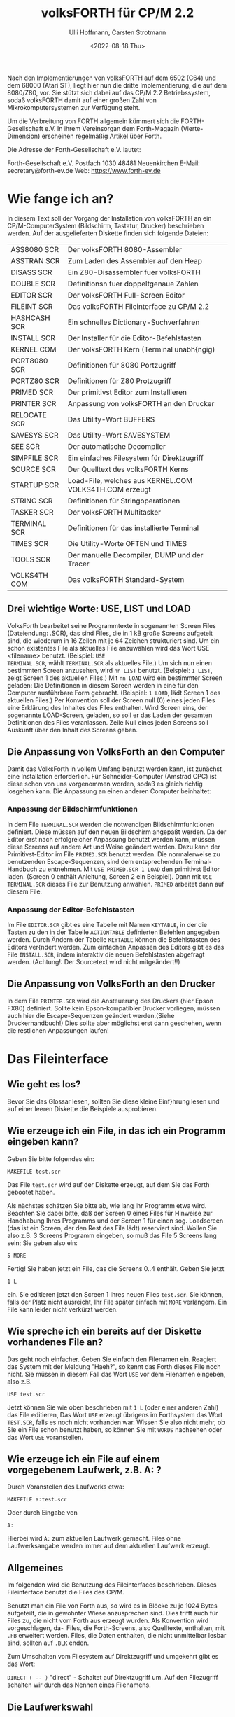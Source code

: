#+Title: volksFORTH für CP/M 2.2
#+Author: Ulli Hoffmann, Carsten Strotmann
#+Date: <2022-08-18 Thu>

Nach den Implementierungen von volksFORTH auf dem 6502 (C64) und dem
68000 (Atari ST), liegt hier nun die dritte Implementierung, die auf
dem 8080/Z80, vor. Sie stützt sich dabei auf das CP/M 2.2
Betriebssystem, sodaß volksFORTH damit auf einer großen Zahl von
Mikrokomputersystemen zur Verfügung steht.

Um die Verbreitung von FORTH allgemein kümmert sich die
FORTH-Gesellschaft e.V. In ihrem Vereinsorgan dem Forth-Magazin
(Vierte-Dimension) erscheinen regelmäßig Artikel über Forth.

Die Adresse der Forth-Gesellschaft e.V. lautet:

                           Forth-Gesellschaft e.V.
                           Postfach 1030
                           48481 Neuenkirchen
                           E-Mail: secretary@forth-ev.de
                           Web: https://www.forth-ev.de

* Wie fange ich an?

In diesem Text soll der Vorgang der Installation von volksFORTH an ein
CP/M-ComputerSystem (Bildschirm, Tastatur, Drucker) beschrieben
werden. Auf der ausgelieferten Diskette finden sich folgende Dateien:

| ASS8080  SCR | Der volksFORTH 8080-Assembler                          |
| ASSTRAN  SCR | Zum Laden des Assembler auf den Heap                   |
| DISASS   SCR | Ein Z80-Disassembler fuer volksFORTH                   |
| DOUBLE   SCR | Definitionsn fuer doppeltgenaue Zahlen                 |
| EDITOR   SCR | Der volksFORTH Full-Screen Editor                      |
| FILEINT  SCR | Das volksFORTH Fileinterface zu CP/M 2.2               |
| HASHCASH SCR | Ein schnelles Dictionary-Suchverfahren                 |
| INSTALL  SCR | Der Installer für die Editor-Befehlstasten             |
| KERNEL   COM | Der volksFORTH Kern (Terminal unabh{ngig)              |
| PORT8080 SCR | Definitionen für 8080 Portzugriff                      |
| PORTZ80  SCR | Definitionen für Z80 Protzugriff                       |
| PRIMED   SCR | Der primitivst Editor zum Installieren                 |
| PRINTER  SCR | Anpassung von volksFORTH an den Drucker                |
| RELOCATE SCR | Das Utility-Wort BUFFERS                               |
| SAVESYS  SCR | Das Utility-Wort SAVESYSTEM                            |
| SEE      SCR | Der automatische Decompiler                            |
| SIMPFILE SCR | Ein einfaches Filesystem für Direktzugriff             |
| SOURCE   SCR | Der Quelltext des volksFORTH Kerns                     |
| STARTUP  SCR | Load-File, welches aus KERNEL.COM VOLKS4TH.COM erzeugt |
| STRING   SCR | Definitionen für Stringoperationen                     |
| TASKER   SCR | Der volksFORTH Multitasker                             |
| TERMINAL SCR | Definitionen für das installierte Terminal             |
| TIMES    SCR | Die Utility-Worte OFTEN und TIMES                      |
| TOOLS    SCR | Der manuelle Decompiler, DUMP und der Tracer           |
| VOLKS4TH COM | Das volksFORTH Standard-System                         |

** Drei wichtige Worte:  USE, LIST und LOAD

VolksForth bearbeitet seine Programmtexte in sogenannten Screen Files
(Dateiendung: .SCR), das sind Files, die in 1 kB große Screens
aufgeteit sind, die wiederum in 16 Zeilen mit je 64 Zeichen
strukturiert sind. Um ein schon existentes File als aktuelles File
anzuwählen wird das Wort USE <filename> benutzt. (Beispiel: =USE
TERMINAL.SCR=, wählt =TERMINAL.SCR= als aktuelles File.) Um sich nun
einen bestimmten Screen anzusehen, wird =nn LIST= benutzt. (Beispiel:
=1 LIST=, zeigt Screen 1 des aktuellen Files.) Mit =nn LOAD= wird ein
bestimmter Screen geladen: Die Definitionen in diesem Screen werden in
eine für den Computer ausführbare Form gebracht. (Beispiel: =1 LOAD=,
lädt Screen 1 des aktuellen Files.) Per Konvention soll der Screen
null (0) eines jeden Files eine Erklärung des Inhaltes des Files
enthalten. Wird Screen eins, der sogenannte LOAD-Screen, geladen, so
soll er das Laden der gesamten Definitionen des Files veranlassen.
Zeile Null eines jeden Screens soll Auskunft über den Inhalt des
Screens geben.

** Die Anpassung von VolksForth an den Computer

Damit das VolksForth in vollem Umfang benutzt werden kann, ist
zunächst eine Installation erforderlich. Für Schneider-Computer
(Amstrad CPC) ist diese schon von uns vorgenommen worden, sodaß es
gleich richtig losgehen kann. Die Anpassung an einen anderen Computer
beinhaltet:

*** Anpassung der Bildschirmfunktionen

In dem File =TERMINAL.SCR= werden die notwendigen Bildschirmfunktionen
definiert. Diese müssen auf den neuen Bildschirm angepaßt werden. Da
der Editor erst nach erfolgreicher Anpassung benutzt werden kann,
müssen diese Screens auf andere Art und Weise geändert werden. Dazu
kann der Primitivst-Editor im File =PRIMED.SCR= benutzt werden. Die
normalerweise zu benutzenden Escape-Sequenzen, sind dem entsprechenden
Terminal-Handbuch zu entnehmen. Mit =USE PRIMED.SCR 1 LOAD= den
primitivst Editor laden. (Screen 0 enthält Anleitung, Screen 2 ein
Beispiel). Dann mit =USE TERMINAL.SCR= dieses File zur Benutzung
anwählen. =PRIMED= arbeitet dann auf diesem File.

*** Anpassung der Editor-Befehlstasten

Im File =EDITOR.SCR= gibt es eine Tabelle mit Namen =KEYTABLE=, in der
die Tasten zu den in der Tabelle =ACTIONTABLE= definierten Befehlen
angegeben werden. Durch Ändern der Tabelle =KEYTABLE= können die
Befehlstasten des Editors ver{ndert werden. Zum einfachen Anpassen des
Editors gibt es das File =INSTALL.SCR=, indem interaktiv die neuen
Befehlstasten abgefragt werden. (Achtung!: Der Sourcetext wird nicht
mitgeändert!!)

** Die Anpassung von VolksForth an den Drucker

In dem File =PRINTER.SCR= wird die Ansteuerung des Druckers (hier
Epson FX80) definiert. Sollte kein Epson-kompatibler Drucker
vorliegen, müssen auch hier die Escape-Sequenzen geändert
werden.(Siehe Druckerhandbuch!) Dies sollte aber möglichst erst dann
geschehen, wenn die restlichen Anpassungen laufen!


* Das Fileinterface

** Wie geht es los?

Bevor Sie das Glossar lesen, sollten Sie diese kleine Einf}hrung lesen
und auf einer leeren Diskette die Beispiele ausprobieren.

** Wie erzeuge ich ein File, in das ich ein Programm eingeben kann?

Geben Sie bitte folgendes ein:
#+begin_example
MAKEFILE test.scr
#+end_example

Das File =test.scr= wird auf der Diskette erzeugt, auf dem Sie das
Forth gebootet haben.

Als nächstes schätzen Sie bitte ab, wie lang Ihr Programm etwa wird.
Beachten Sie dabei bitte, daß der Screen 0 eines Files für Hinweise
zur Handhabung Ihres Programms und der Screen 1 für einen sog.
Loadscreen (das ist ein Screen, der den Rest des File lädt) reserviert
sind. Wollen Sie also z.B. 3 Screens Programm eingeben, so muß das
File 5 Screens lang sein; Sie geben also ein:
#+begin_example
5 MORE
#+end_example

Fertig! Sie haben jetzt ein File, das die Screens 0..4 enthält. Geben
Sie jetzt
#+begin_example
1 L
#+end_example
ein. Sie editieren jetzt den Screen 1 Ihres neuen Files =test.scr=.
Sie können, falls der Platz nicht ausreicht, Ihr File später einfach
mit =MORE= verlängern. Ein File kann leider nicht verkürzt werden.

** Wie spreche ich ein bereits auf der Diskette vorhandenes File an?

Das geht noch einfacher. Geben Sie einfach den Filenamen ein. Reagiert
das System mit der Meldung "Haeh?", so kennt das Forth dieses File
noch nicht. Sie müssen in diesem Fall das Wort =USE= vor dem Filenamen
eingeben, also z.B.
#+begin_example
USE test.scr
#+end_example

Jetzt können Sie wie oben beschrieben mit =1 L= (oder einer anderen
Zahl) das File editieren, Das Wort =USE= erzeugt übrigens im Forthsystem
das Wort =TEST.SCR=, falls es noch nicht vorhanden war. Wissen Sie also
nicht mehr, ob Sie ein File schon benutzt haben, so können Sie mit
=WORDS= nachsehen oder das Wort =USE= voranstellen.

** Wie erzeuge ich ein File auf einem vorgegebenem Laufwerk, z.B. A: ?
Durch Voranstellen des Laufwerks etwa:
#+begin_example
MAKEFILE a:test.scr
#+end_example
Oder durch Eingabe von
#+begin_example
A:
#+end_example
Hierbei wird =A:= zum aktuellen Laufwerk gemacht. Files ohne
Laufwerksangabe werden immer auf dem aktuellen Laufwerk erzeugt.

** Allgemeines

Im folgenden wird die Benutzung des Fileinterfaces beschrieben. Dieses
Fileinterface benutzt die Files des CP/M.

Benutzt man ein File von Forth aus, so wird es in Blöcke zu je 1024
Bytes aufgeteilt, die in gewohnter Wiese anzusprechen sind. Dies
trifft auch für Files zu, die nicht vom Forth aus erzeugt wurden. Als
Konvention wird vorgeschlagen, da~ Files, die Forth-Screens, also
Quelltexte, enthalten, mit =.FB= erweitert werden. Files, die Daten
enthalten, die nicht unmittelbar lesbar sind, sollten auf =.BLK=
enden.

Zum Umschalten vom Filesystem auf Direktzugriff und umgekehrt gibt es
das Wort:

=DIRECT ( -- )= "direct" - Schaltet auf Direktzugriff um. Auf den
Filezugriff schalten wir durch das Nennen eines Filenamens.

** Die Laufwerkswahl

Files werden immer auf dem aktuellen Laufwerk erzeugt, solange der
Filename nicht ausdrücklich ein anderes Laufwerk vorsieht. Als
Betriebssystemname wird dann der vollständige Filename eingetragen,
also mit eindeutig festgelegtem Laufwerk.

Zum Ändern des aktuellen Laufwerks stehen die folgenden Worte zur
Verfügung:

=A: ( -- )= "a-colon" - Macht Diskettenstation =A:= zum aktuellen
Laufwerk entsprechend der Funktion im CCP. Siehe =SETDRIVE=.

=B: ( -- )= "b-colon" - Macht Diskettenstation =B:= zum aktuellen
Laufwerk entsprechend der Funktion im CCP. Siehe =SETDRIVE=.

=SETDRIVE ( n -- )= "setdrive" - Macht die Diskettenstation mit der
Nummer n zum aktuellen Laufwerk. Hierbei entspricht n=0 der
Diskstation A, n=1 der Diskstation B usw.

Um sich den Inhalt einer Diskette anzusehen, gibt es die Worte:

=FILES ( -- )= "files" - Listet den Inhalt des aktuellen Laufwerks
(siehe =SETDRIVE=) auf dem Bildschirm auf. Dieses Wort, zusammen mit dem
Wort =FILES"= entspricht dem Kommando =DIR= des CCP. In anderen
VolksForth-Filesystemen wird =DIR= benutzt um Direktories umzuschalten
(MS-DOS, GEM-DOS).

=FILES" ( -- )= "files-quote" - Benutzt in der Form =FILES" cccc"=.
Listet die Files auf, deren Name cccc ist. Der String cccc darf
die bekannten Wildcards ('?','*') sowie eine Laufwerksbezeichnung
enthalten. Wird kein Laufwerk angegeben, so werden die Files des
aktuellen Laufwerks ausgegeben.

** Files

Files bestehen aus einem Forthname und einem Betriebssystemnamen, die
nicht übereinstimmen müssen.

Ist das Forthwort, unter dem ein File zugreifbar ist, gemeint, so wird
im folgenden vom /Forthfile/ gesprochen. Ist das File auf der Diskette
gemeint, das vom CP/M-BDOS verwaltet wird, so wird vom /DOS-File/
gesprochen. Durch das Nennen des Forthnamens wird das Forthfile (und
das zugehörige DOS-File) zum /aktuellen File/, auf das sich alle
Operationen wir =LIST=, =LOAD=, =CONVEY= usw. beziehen. Beim
Bekanntmachen des Files mit =USE=, =MAKEFILE= und =ASSIGN= u.a. wird das
File auf dem aktuellen Laufwerk gesucht, wenn kein Laufwerk im Namen
angegeben wird. Danach darf das aktuelle Laufwerk beliebig geändert
werden, ohne daß das File dann auf einem anderen Laufwerk gesucht
wird. Mit =FORTHFILES= können die aktuellen Zuordnungen zwischen
Forthfile und DOS-File angezeigt werden.

=FILE ( -- )= "file" - Wird in der Form: =FILE <name>= benutzt.
Erzeugt ein Forthwort mit Name <name>. Wird <name> später ausgeführt,
so vermerkt es sich als aktuelles File. Ebenso vermerkt es sich als
=FROMFILE=, was für =CONVEY= wichtig ist. Einem Forthfile wird mit
=MAKE= oder =ASSIGN= ein DOS-File zugeordnet.

=MAKE ( -- )= "make" - Wird in der Form: =MAKE cccc= benutzt. Erzeugt
ein DOS-File mit Namen cccc auf dem aktuellen (oder angegebenem
Laufwerk) und ordnet es dem aktuellen Forthfile zu. Das File wird auch
gleich geöffnet. Es hat die Länge Null (siehe =MORE=). Beispiel:
#+begin_example
FILE ausgabe
ausgabe MAKE test.scr
#+end_example
erzeugt ein Forthwort =AUSGABE= und ein File mit dem Namen
=A:TEST.SCR=. (Angenommen A: ist aktuelles Laufwerk.) Alle Operationen
wie =LOAD=, =LIST= usw. beziehen sich nun auf den entsprechenden
Screen in =A:TEST.SCR=. Beachten Sie bitte, daß dieses File noch leer
ist, und daher eine Fehlerbedingung besteht, wenn Zugriffsoperationen
ausgeführt werden sollen.

MAKEFILE       ( -- ) "makefile"
     Wird in der folgender Form benutzt:
          MAKEFILE <name>
     Erzeugt  ein Forthfile mit dem Namen <NAME> und erzeugt abschlie~end  ein
     DOS-File  mit  demselben Namen  (und  eindeutiger  Laufwerksangabe).  Die
     folgende Sequenz w}rde genau dasselber bewirken:
          FILE <name>
          <name> MAKE <name>

SAVEFILE       ( addr len -- ) "savefile"
     Wird in der folgenden Form benutzt:
          SAVEFILE <name>
     Schreibt den String, der an der Adresse addr begint und die L{nge len hat
     als File mit dem Namen <name> auf die Diskette.

KILLFILE       ( -- ) "killfile"
     L|scht das aktuelle File.  Unsch|n, da dann das Forthfile noch existiert,
     das Dosfile aber gel|scht ist, soda~ es bei dem n{chsten Diskettenzugriff
     einen Fehler gibt, wenn nicht ein anderes File angew{hlt wird.
.pa
ASSIGN         ( -- ) "assign"
     Wird in der Form
          ASSIGN cccc
     benutzt.  Ordnet  dem  aktuellen File das DOS-File mit Namen  cccc   (mit
     eindeutiger Laufwerksangabe) zu.  Eine Fehlerbedingung besteht,  wenn das
     File nicht gefunden werden kann.

USE            ( -- ) "use"
     Dieses Wort ist das wichtigste Wort zum Ausw{hlen von Files.     ____________________________________________________________

     Es wird in der folgenden Form benutzt:
          USE <name>
     Dieses  Wort macht das File mit Namen <NAME> zum aktuellen File,  auf das
     sich LOAD, LIST usw. beziehen. Es erzeugt ein Forthfile mit Namen <NAME>,
     falls der Name noch nicht vorhanden war.  Anschlie~end wird das File  auf
     dem  aktuellen (oder angegebenem) Laufwerk gesucht.  Wird das File  nicht
     gefunden,  so  wird  eine  Fehlermeldung  ausgegeben.  Das  (automatisch)
     erzeugte  Forthfile  verbleibt  im Dictionary und  mu~  ggf.  mit  FORGET
     vergessen werden.

CLOSE          ( -- ) "close"
     Schlie~t das aktuelle File. Dabei wird das Inhaltsverzeichnis (Directory)
     der  Diskette  aktualisiert.  Es  werden die zu  diesem  File  geh|renden
     ge{nderten  Bl|cke auf Diskette zur}ckgeschrieben und alle zu diesem File
     geh|renden Bl|cke in den Block-Puffern gel|scht.

OPEN           ( -- ) "open"
     Offnet  das aktuelle File.  Eine Fehlerbedingung besteht,  wenn das  File
     nicht  gefunden  werden  kann.  Die Benutzung dieses Wortes  ist  in  den
     meisten  F{llen  }berfl}ssig,  da  Files automatisch  bei  einem  Zugriff
     ge|ffnet werden.

EMPTYFILE      ( -- ) "emptyfile"
     K}rzt das aktuelle File auf die L{nge null.

FROM           ( -- ) "from"
     Wird in der folgenden Form benutzt:
          FROM <name>
     <name> ist der Name eines Forthfile,  aus dem beim Aufruf von CONVEY  und
     COPY Bl|cke herauskopiert werden sollen.

     Beispiel: filea   1 FROM fileb  3 COPY

     Kopiert den Block 1 aus FILEB auf den Block 3 von FILEA.
     Dieses Wort benutzt USE und das File auszuw{hlen. Das bedeutet, da~ FILEB
     automatisch  als  Forthfile angelegt wird,  wenn es noch nicht im  System
     vorhanden ist.
.pa
LOADFROM       ( n -- ) "loadfrom"
     Wird in der folgenden Form benutzt:
          LOADFROM <name>
     <name> ist der Name eines Forthfiles, aus dem der Block n geladen wird.

     Beispiel:      15 LOADFROM filea

     L{dt den Block 15 aus FILEA.  Dieses Wort ist wichtig,  wenn w{hrend  des
     Ladens  eines  Files  Teile eines anderen Files  geladen  werden  sollen.
     Dieses Wort benutzt USE, um FILEA zu selektieren. Das bedeutet, da~ automatisch  ein Forthfile mit Namen FILEA erzeugt wird,  falls es im  System
     noch nicht vorhanden war.
     Beachten Sie bitte,  da~ dieses Wort nichts mit FROM oder FROMFILE zu tun
     hat, obwohl es {hnlich hei~t!

INCLUDE        ( -- ) "include"
     Wird in der folgenden Form benutzt:
          INCLUDE <name>
     <name> ist der Name eines Forthfiles, das vollst{ndig geladen wird. Dabei
     ist Voraussetzung,  da~ auf Screen 1 dieses Files Anweisungen stehen, die
     zum Laden aller Screens dieses Files f}hren. Siehe auch LOADFROM.

CAPACITY       ( -- u ) "capacity"
     u  ist  die  L{nge  des aktuellen Files in  Forth-Bl|cken  (1024  Bytes).
     Beachten  Sie bitte,  da~ die L{nge des Files um eins gr|~er ist als  die
     Nummer des letzten Blocks, da der Block 0 mitgez{hlt wird.

FORTHFILES     ( -- ) "forthfiles"
     Druckt  eine  Liste aller Forthfiles,  zusammen mit den Namen  der  zugeh|rigen DOS-Files, deren L{nge und deren Status (ge|ffnet / geschlossen).

FROMFILE       ( -- addr ) "fromfile"
     Addr ist die Adresse einer Variablen,  die auf das Forth-File zeigt,  aus
     dem  COPY  und CONVEY Bl|cke lesen.  Siehe auch FROM.  Bei  Nennen  eines
     Forthfiles wird diese Variable gesetzt.

LOADFILE       ( -- addr ) "loadfile"
     Addr ist die Adresse einer Variablen,  die auf das Forthfile  zeigt,  das
     gerade geladen wird.  Diese Variable wird bei Aufruf von LOAD,  THRU usw.
     auf das aktuelle File gesetzt.

ISFILE         ( -- addr ) "isfile"
     Addr  ist  die Adresse einer Variablen,  die auf das  aktuelle  Forthfile
     zeigt. Sie wird bei Ausf}hrung eines Forthfiles gesetzt.

FILE?          ( -- ) "file-question"
     Druckt den Namen des aktuellen Forthfiles.

MORE           ( n -- ) "more"
     Verl{ngert  das  aktuelle File um n Screens.  Die Screens  werden  hinten
     angeh{ngt. Anschlie~end wird das File geschloseen.

EOF            ( -- f) "end-of-file"
     f ist ein Flag, das wahr ist, falls }ber das Ende des Files hinausgelesen
     wurde.  f ist falsch,  falls auf den zuletzt gelesenen Block noch weitere
     folgen.

.PA
3) Verschiedenes________________

Beim  Vergessen  eines Forth-Files mit Hilfe von  FORGET,  EMPTY  usw.  werden
automatisch  alle Blockpuffer,  die aus diesem File stammen,  gel|scht,   und,
wenn  sie ge{ndert waren,  auf die Diskette zur}ckgeschrieben.  Das File  wird
anschlie~end geschlossen.

Bei Verwendung von FLUSH werden alle Files geschlossen. FLUSH sollte VOR jedem
Diskettenwechsel  ausgef}hrt werden,  und zwar nicht nur,  um  die  ge{nderten
Bl|cke  zur}ckzuschreiebn,  sondern auch damit alle Files geschlossen  werden.
Sind  n{mlich Files gleichen Namens auf der neuen Diskette vorhanden,  so wird
sonst eine abweichende L{nge des neuen Files vom Forth nicht erkannt.
Nach dem Diskettenwechsel verlangt CP/M das "einloggen" der neuen Diskette.
Dies  geschieht mit DOS RESET.  Wenn dies vergessen wird,  so erh{lt man  nach
einem Schreibversuch auf die neue Diskette "BDOS-ERROR ON xx  R/O" und  landet
zu allem ]berflu~ im CCP. Warum?? Fragen Sie Digital Research!

Bei Verwendung von VIEW wird automatisch das richtige File ge|ffnet.


.PA
4) CP/M 2.2. interne Worte des Filesystems (Implementation)

     In  diesem  Abschnitt findet sich das Glossary für  die  Worte,  die  zur
     Implementation  des  Filesystems benutzt werden.  Da das Filesystem  noch
     recht  neu ist,  sind noch fast alle Namen sichtbar.  Das kann sich  aber
     {ndern, wenn klar ist, welche Worte man nicht mehr benutzt.
     Im  Glossary wird oft von Forth-FCB (File-Control-Block) gesprochen.  Das
     sind  Speicherbereiche,  mit denen Files beschrieben  werden.  Auch  CP/M
     kennt  FCBs.  Die  CP/M  Filefunktionen erwarten alle einen  DOS-FCB  zur
     Beschreibung der Files. Die Worte, die diese Funktionen ausl|sen erwarten
     aber einen Forth-FCB,  die im VolksForth-Filesystem }bliche  Beschreibung
     von Files.  Wenn die Gefahr der Verwechselung besteht,  so wird ausdr}cklich von Forth-FCBs und DOS-FCBs gesprochen. Allgemein ist mit der Angabe
     von  FCB  ein  Forth-FCB gemeint.  Seine Struktur ist aus  dem  Quelltext
     ersichtlich. (Befehlsfolge: DOS VIEW B/FCB)

!fcb           ( fcb -- ) "store-f-c-b"
     Interpretiert  das als n{chstes in der Eingabe sthende Wort als  Filename
     und weist es dem fcb zu.

!name          ( addr len fcb -- ) "store-name"
     addr gibt die Anfangsadresse eines Strings an,  der die L{nge len hat und
     einen Filenamen enth{lt. Dieser Name wird in den fcb eingetragen.
     Enth{lt er keine Laufwerksangabe,  so wird das aktuelle Laufwerk benutzt
     und in den FCB geschrieben.

(capacity      ( forthfcb -- n ) "paren-capacity"
     n  ist  die  Filegr|~e des durch forthfcb  beschrieben  Files  in  Forth-
     Bl|cken.

(close         ( fcb -- ) "paren-close"
     Schlie~t  das  File,  das  durch  fcb  beschrieben  wird.  Schreibt  alle
     ver{nderten  Bl|cke dieses Files auf die Diskette zur}ck und l|scht  alle
     Bl|cke dieses Files in den Blockpuffern.

(closefile     ( forthfcb -- f ) "paren-closefile"
     Schlie~t das durch den Forth-FCB angegebene File. f=$FF bedeutet, da~ das
     File nicht gefunden werden konnte. (Siehe CP/M Operating System Manual)

(createfile    ( forthfcb -- f ) "paren-createfile"
     Erzeugt ein File,  das durch den angegebenen Forth-FCB beschrieben  wird.
     f=$FF  bedeutet,  da~ im Inhaltsverzeichnis der Diskette kein Platz  mehr
     ist. (Siehe CP/M Operating System Manual)

(dir           ( addr len -- ) "paren-dir"
     addr  ist  die  Anfangsadresse  eines Strings  der  L{nge  len,  der  ein
     Suchmuster  enth{lt.  (dir zeigt die Files an,  die auf dieses suchmuster
     passen. Siehe SEARCH0, SEARCHNEXT, FILES, FILES".

(file-read     ( forthfcb -- f ) "paren-file-read"
     Liest den im Record-Feld des angegebenen Forth-FCB's bestimten Sektor  in
     den Sektorpuffer ein.  f<>0 bedeutet,  da~ Daten fehlen.
     (Siehe CP/M Operating System Manual)

(file-write    ( forthfcb -- f ) "paren-file-write"
     Schreibt  den Sektorpuffer auf den im Record-Feld des angegebenen  Forth-
     FCB's bestimten Sektor. f<>0 bedeutet, da~ die Diskette voll ist.
     (Siehe CP/M Operating System Manual)
.pa
(killfile      ( forthfcb -- f ) "paren-killfile"
     L|scht das durch den Forth-FCB angegebene File.  f=$FF bedeutet,  da~ das
     File nicht gefunden werden konnte. (Siehe CP/M Operating System Manual)

(makeview      ( -- n ) "paren-make-view"
     n ist eine Zahl die aus dem momentanen Block (BLK) und dem aktuellen File
     (LOADFILE)  berechnet  wird.  Sie  wird  in  das  VIEW-Feld  einer  neuen
     Definition  geschrieben,  und dient dazu sp{ter mit VIEW den Definitions-
     Ort zu bestimmen.

(open          ( fcb -- ) "paren-open"
     \ffnet  das  durch den FCB angegebene File und tr{gt  dessen  L{nge  ein.
     Meldet einen Fehler, falls das File nicht gefunden werden konnte.

(openfile      ( forthfcb -- f ) "paren-open-file"
     \ffnet das durch den Forth-FCB angegebene File.  f=$FF bedeutet,  da~ das
     File nicht gefunden werden konnte. (Siehe CP/M Operating System Manual)

(read-seq      ( forthfcb -- f ) "paren-read-sequential"
     Liest den n{chsten Sektor aus dem durch den Forth-FCB angegebene File  in
     den Sektorpuffer ein.  f<>0 bedeutet,  da~ keine Daten mehr zur Verf}gung
     stehen.
     (Siehe CP/M Operating System Manual)

(view          ( viewblk -- blk' ) "paren-view"
     blk'  ist die relative Blocknummer zum Anfang des in viewblk  enthaltenen
     Files.  viewblock hat die Form:  fffffffbbbbbbbbb.  Wobei f Bits für  die
     Filenummer,  b Bits für den Block angeben.  Das File wird von (VIEW automatisch ge|ffnet.

(write-seq     ( forthfcb -- f ) "paren-write-sequential"
     Schreibt den n{chsten Sektor aus dem Sektorpuffer in das durch den Forth-
     FCB  angegebene File.  f<>0 bedeutet,  da~ die Diskette voll ist.
     (Siehe CP/M Operating System Manual)

 .buffers      ( -- ) "dot-buffers"
     Gibt  eine  Liste der Block-puffer aus,  die angibt,  welchen  Block  aus
     welchem File die Puffer enthalten, und ob sie als UPDATEd markiert sind.

 .dosfile      ( fcb -- ) "dot-dosfile"
     Gibt den Dos-Namen des durch fcb angegebenen Files aus.

 .fcb          ( fcb -- ) "dot-f-c-b"
     Gibt  den  Forth-Namen,  den  Dos-Namen,  die Filegr|~e  und  den  Status
     (ge|ffnet / geschlossen ) des durch fcb angegebenen Files aus.

 .file         ( fcb -- ) "dot-file"
     Gibt den Forth-Namen des durch fcb angegebenen Files aus.

b/fcb          ( -- n ) "bytes-per-f-c-b"
     n gibt an, wieviele Bytes ein Forth-FCB belegt.

b/rec          ( -- n ) "bytes-per-record"
     n gibt an,  wieviele Bytes in die Sektoren passen, die vom Betriebssystem
     benutzt werden. Bei CP/M 2.2 sind dies 128 Bytes.
.pa
bdos           ( arg fun# -- res ) "bdos"
     Veranla~t  einen Sprung ins BDOS.  fun# ist der Wert,  der ins C-Register
     geladen wird,  die Nummer der aufzurufenden Funktion.  arg ist der  Wert,
     der ins DE-Register geladen werden soll,  und res ist der Wert,  der  vom
     BDOS  im  A-Register  zur}ckgeliefert wird.  CP/M  BDOS-Aufrufe  sind  im
     Operating System Manual beschrieben.

createfile     ( fcb -- ) "createfile"
     Erzeugt  ein  File,  da~  durch den FCB beschrieben  wird.  Meldet  einen
     Fehler, falls dies nicht m|glich ist.

default-buffer ( -- addr ) "default-buffer"
      addr ist die Adresse des Standard Sektorpuffers des BDOS.

Dos            ( -- ) "dos"
     Das  Vocabulary,  indem die meisten Definitionen des Filesystems  gemacht
     werden.

dos-error?     ( n -- f ) "dos-error-question"
     f  ist TRUE,  wenn n=$FF ist,  denn das ist das Kennzeichen des BDOS  für
     einen Fehler.

drive          ( forthfcb -- addr ) "drive"
     Berechnet  aus der Adresse eines Forth-FCBs die Adresse,  unter  der  das
     Laufwerk eingetragen ist.

extension      ( forthfcb -- addr ) "extension"
     Berechnet  aus  der  Adresse eines Forth-FCBs die  Adresse,  an  der  die
     Extension beginnt.

fcb0           ( -- addr ) "f-c-b-zero"
     addr ist die Adresse, des vom CCP-benutzten Standard-File-Control-Blocks,
     so ver{ndert, da~ er einen Forth-FCB halten kann.

file-link      ( -- addr ) "file-link"
     addr ist die Adresse einer User-Variablen,  die auf den Anfang der Forth-
     file-liste zeigt.

file-r/w       ( buffer block fcb r/wf -- f ) "file-r-w"
     Liest oder schreibt einen Forth-Block von der / auf die Diskette.
     r/wf  gibt an,  ob gelesen (rw/f<>FALSE) oder  geschrieben  (rw/f=FALSE)
     werden soll.
     block ist die Nummer des Blocks, buffer die Adresse des Puffers.
     fcb  bestimmt,  ob ein File benutzt wird (fcb<>0  ist dann  die  Adresse
     eines FCB) oder ob im Direktzugriff gearbeitet werden soll (fcb=0).
     f ist TRUE, falls ein Fehler aufgetreten ist. Vergleiche R/W.

filename       ( forthfcb -- addr ) "filename"
     Berechnet  aus  der  Adresse eines Forth-FCBs die  Adresse,  an  der  der
     Filename beginnt.

filenamelen    ( -- n ) "filenamelen"
     n gibt die L{nge der im Betriebssystem benutzten Filenamen an.  Bei  CP/M
     sind dies 11 Zeichen (8 Name + 3 Extension)

fileno         ( forthfcb -- addr ) "file-number"
     Berechnet  aus  der  Adresse eines Forth-FCBs die  Adresse,  an  der  die
     Filenummer abgelegt ist.
.pa
filesize       ( forthfcb -- addr ) "filesize"
     Berechnet  aus  der  Adresse eines Forth-FCBs die  Adresse,  an  der  die
     Filegr|~e (in Sectoren) abgelegt ist.

in-range       ( block fcb -- ) "in-range"
     Testet, ob der Forth-Block block in dem durch fcb angegebenen File liegt,
     und gibt eine Fehlermeldung aus, falls dies nicht der Fall ist.


opened         ( forthfcb -- addr ) "opened"
     Berechnet aus der Adresse eines Forth-FCBs die Adresse, an der  das open-
     Flag abgelegt ist.

read-seq       ( -- ) "read-sequential"
     Liest den n{chsten Sektor aus dem aktuellen File in den Sektorpuffer  und
     liefert einen Fehler, falls dies nicht m|glich ist.

rec/blk        ( -- n ) "bytes-per-record"
     n  gibt an,  wieviele logische CP/M-Sectoren (128 Bytes) in einen  Forth-
     Block  passen.  Nach dem Forth-83 Standard ist ein Forth-Block 1024 Bytes
     gro~, B/REC ist dann also 8.

record         ( forthfcb -- addr ) "record"
     Berechnet  aus  der  Adresse eines Forth-FCBs die  Adresse,  an  der  der
     Recordz{hler für Random-Access-Files beginnt.

reset          ( -- ) "reset"
     Initialisiert  das  Diskettensystem des BDOS.  Mu~ nach einem  Diskettenwechsel benutzt werden! (Siehe CP/M Operating System Manual)

search0        ( forthfcb -- f ) "search-zero"
     Sucht  im Inhaltsverzeichnis der Diskette nach dem ersten Vorkommen,  des
     durch den Forth-FCB angegebenen Files. f=$FF bedeutet, da~ das File nicht
     gefunden werden konnte.
     (Siehe CP/M Operating System Manual)

searchnext     ( forthfcb -- f ) "serach-next"
     Sucht im Inhaltsverzeichnis der Diskette nach dem n{chsten Vorkommen, des
     durch den Forth-FCB angegebenen Files. f=$FF bedeutet, da~ das File nicht
     gefunden werden konnte.
     (Siehe CP/M Operating System Manual)

setdma         ( dma -- ) "set-d-m-a"
     dma ist die Adresse des Sektorpuffers, der beim n{chsten Diskettenzugriff
     benutzt werden soll (Siehe CP/M Operating System Manual)

size           ( forthfcb -- ) "size"
     Berechnet die Filegr|~e in dem durch den Forth-FCB beschriebenen File und
     tr{gt sie in das Feld record ein. (Siehe CP/M Operating System Manual)

tab            ( -- ) "tab"
     Geht auf die n{chste Tabulatorposition (alle 20 Spalten).

write-seq      ( -- ) "write-sequential"
     Schreibt  einen  Sektor  aus  dem Sektorpuffer als  n{chsten  Sektor  des
     aktuellen Files und meldet einen Fehler, falls dies nicht m|glich ist.

.HE VolksForth Editor für CP/M 2.2 Implementation                     Seite #
.OP
Der  für  die  CP/M  2.2 Version von VolksForth  benutzte  Editor  enth{lt  im
wesentlichen  die  gleichen  Funktionen  wie  die des  Editors  auf  dem  C64,
beschrieben im Handbuch Seite 147ff.
Im  Gegensatz  zum  C64-Editor  benutzt  der  neue  Editor  das  Forth-Screen-
Standardformat von 16 Zeilen a 64 Zeichen.
Aufgerufen wird der Editor mit:     <screennummer> L    .
Den zuletzt edititierten Screen erh{lt man mit: V   , und mit:
VIEW <name>  kann man sich ansehen, wo <name> definiert worden ist.

Die Tastenbelegung ist neu organisiert.  Im folgenden wird die  Tastenbelegung
für die allgemeine CP/M-Version und für die Schneider Version beschrieben. Mit
Hilfe  des  Files INSTALL.SCR k|nnen die Tasten neu  angepa~t  werden.  (Siehe
Installationshinweis: "Wie fange ich an?")

Tastenbelegung für die allgemeine CP/M Version:

Komando (siehe Handbuch S. 152ff)            Taste_______________________________________________________

Cursor up                                    Control E
Cursor left                                  Control S
Cursor down                                  Control X
Cursor right                                 Control D
push-line                                    Control I
push-char                                    Control J
pull-line                                    Control O
pull-char                                    Control K
copy-line                                    Control P
copy-char                                    Control L
backspace                                    Control H
backspace                                    delete
delete-char                                  Control G
insert-char                                  Control T
delete-line                                  Control Y
insert-line                                  Control N
insert-mode-on insert-mode-off               Control V
clear-to-right                               Control Z
new-line                                     return
+tab                                         Control F
-tab                                         Control A
search                                       Control \ = Control \
undo                                         Control U
update-exit                                  Control Q
flushed-exit                                 escape
shadow-screen                                Control W
next-screen                                  Control C
back-screen                                  Control R
alter-screen                                 Control [ = Control [
mark-alter-screen                            Control B

.pa
Tastenbelegung für die Schneider CP/M Version:

Komando (siehe Handbuch S. 152ff)            Taste_______________________________________________________

Cursor up                                    Pfeil nach oben
Cursor left                                  Pfeil nach links
Cursor down                                  Pfeil nach unten
Cursor right                                 Pfeil nach rechts
push-line                                    shift Pfeil nach oben
push-char                                    shift Pfeil nach links
pull-line                                    shift Pfeil nach unten
pull-char                                    shift Pfeil nach rechts
copy-line                                    Control Q
copy-char                                    Control Z
backspace                                    Control H
backspace                                    delete
delete-char                                  Control P (clr)
insert-char                                  copy
delete-line                                  Control D
insert-line                                  Control T
insert-mode-on                               Control I
overwrite-mode-on                            Control O
eraser-line                                  Control C
clear-to-right                               Control E
new-line                                     return
+tab                                         Control Pfeil nach rechts
-tab                                         Control Pfeil nach links
home                                         Control Pfeil noch oben
to-end                                       Control Pfeil nach unten
search                                       Control F
undo                                         Control U
update-exit                                  Control X
flushed-exit                                 escape
show-load                                    Control L
shadow-screen                                Control W
next-screen                                  Control N
back-screen                                  Control B
alter-screen                                 Control A
mark-alter-screen                            Control R

.HE                         CP/M 2.2 - spezifische Worte
#bs            ( -- n ) "number-backspace"
          n ist der Ascii-Wert für Backspace.

#cr            ( -- n ) "number-c-r"
          n ist der Ascii-Wert für Carriage-Return.

#esc           ( -- n ) "number-escape"
          n ist der Ascii-Wert für Escape.

#lf            ( -- n ) "number-linefeed"
          n ist der Ascii-Wert für Linefeed.

(at            ( row col -- ) "paren-at"
          Positioniert den Cursor in die Zeile row,  Spalte col und setzt OUT.
          Benutzt dabei LOCATE. Siehe auch AT.

(at?           ( -- row col ) "paren-at-question"
          row ist die aktuelle Zeilennummer, col die aktuelle Spaltennummer.
          Vergleiche AT?

(blk/drv       ( drv -- blocks ) "paren-blocks-per-drive"
          blocks  gibt  an wieviele Forth-Bl|cke (1kB) auf  dem  Laufwerk  drv
          sind.  Ist  blocks=0,  dann existiert dieses Laufwerk  nicht.
          Siehe BLK/DRV.

(cr            ( -- ) "paren-c-r"
          Setzt den Cursor in die erste Spalte der n{chsten Zeile.  PAUSE wird
          ausgef}hrt.

(decode        ( addr pos1 key --- addr pos2 ) "paren-decode"
          Wertet key aus. key wird in der Speicherzelle addr+pos1 abgelegt und
          als Echo auf dem Bildschirm ausgegeben.  Die Variable SPAN und  pos1
          werden  inkrementiert.  Folgende Tasten werden besonders  behandelt:
          Control-S und Control-D beeinflussen nur pos1 und den Cursor. Ctrl-G
          l|scht   das  Zeichen  unter  dem  Cursor  und  dekrementiert  SPAN.
          Backspace (Control-H) und Delete ($7F) l|schen das Zeichen links vom
          Cursor  und  dekrementieren pos1 und SPAN.  Control T  f}gt  an  der
          Cursorposition ein Leerzeichen ein.  SPAN wird inkrementiert. Return
          positioniert  den Cursor auf das letzte Zeichen.
          Vergleiche INPUT: und (EXPECT.

(del           ( -- ) "paren-del"
          L|scht ein Zeichen links vom Cursor. Benutzt dabei CURLEFT.
          Vergleiche auch DEL.

(emit          ( 8b -- ) "paren-emit"
          Gib 8b auf dem Bildschirm aus. Ein PAUSE wird ausgef}hrt. Alle Werte
          werden als Zeichen ausgegeben.  Steuercodes sind nicht m|glich, d.h.
          alle Werte < $20 werden als Punkt "." ausgegeben.
          Vergleiche CON! und EMIT.

(expect        ( addr len -- ) "paren-expect"
          Erwartet  len  Zeichen  vom Eingabeger{t,  die ab addr  im  Speicher
          abgelegt werden.  Ein Echo der Zeichne wird ausgegeben.  Return  beendet  die  Eingabe vorzeitig.  Ein abschlie~endes Leerzeichen  wird
          immer ausgegeben.  Die L{nge der Zeichenkette wird in der  Variablen
          SPAN }bergeben. Vergleiche EXPECT.
.PA
(key           ( -- char ) "paren-key"
          Wartet  auf  einen Tastendruck.  W{hrend der  Wartezeit  wird  PAUSE
          ausgef}hrt.  Die  untersten 7 Bit von char enthalten den  Ascii-Code
          der  gedr}ckten  Taste.   Steuerzeichen  werden  nicht  ausgewertet,
          sondern unver{ndert abgeliefert. Vergleiche KEY.

(key?          ( -- flag ) "paren-key-question"
          flag  ist  TRUE,  wenn  eine  Taste  gedr}ckt  wurde,  sonst  false.
          Vergleiche auch KEY?.

(page          ( -- ) "paren-page"
          L|scht  den Bildschirm,  positioniert den Cursor in die linke  obere
          Ecke und setzt OUT auf null. Siehe auch LOCATE und PAGE.

(r/w           ( adr blk file r/wf -- flag ) "paren-r-w"
          Ist r/wf<>FALSE,  wird der Forth-Block mit der absoluten Blocknummer
          blk von der Diskette gelesen. Ist r/wf=FALSE so wird er geschrieben.
          adr gibt die Addresse des Block-Puffers an.  file mu~ null sein,  da
          (r/w den Zugriff auf Files nicht unterst}tzt. flag ist TRUE wenn ein
          Diskettenfehler vorlag.

(type          ( addr len -- ) "paren-type"
          Gibt den String,  der im Speicher bei addr beginnt und die L{nge len
          hat,  auf dem Blidschirm aus.  Genau ein PAUSE wird nach der Ausgabe
          ausgf}hrt. Vergleiche TYPE, OUTPUT: und (EMIT.

/drive         ( blk -- blk' drv ) "per-drive"
          blk   gibt  die  absolute  Nummer  eines  Forth-Blocks  an.   /DRIVE
          berechnet,  auf  welchem Laufwerk (drv) dieser Block zu finden  ist,
          und  welche  relative  Blocknummer  (blk')  er  zum  Anfang   dieses
          Laufwerks hat.  Siehe DRV?, >DRIVE.

>drive         ( blk drv -- block' ) "to-drive"
          blk  gibt die relative Blocknummer eine Forth-Blocks  bez}glich  des
          Anfangs von Laufwerk drv an.  >DRIVE berechnet daraus, unter welcher
          Blocknummer  dieser Block beim momentanen Stand von OFFSET  erreicht
          werden kann (block'). In gewisser Weise Umkehrung von /DRIVE.

?drive-error   ( f -- ) "question-drive-error"
          Ist f=FALSE, so wird "beyond capacity" als Fehlermeldung ausgegeben.

?drive         ( n -- n ) "question-drive"
          ]berpr}ft,  ob das Laufwerk n existiert,  und gibt "beyond capacity"
          als Fehlermeldung aus, wenn dies nicht der Fall ist.

b/blk          ( -- b/blk ) "bytes-per-block"
          Eine  Konstante  die  angibt,  wieviele Bytes in  einen  Forth-Block
          passen. Nach dem Forth-83 Standard ist B/BLK = &1024.

bios           ( -- addr )  "bios"
          Adresse  eines 8080-Unterprogramms,  das einen Sprung ins BIOS  ausf}hrt. Das Low-Byte der Einsprungadresse steht dabei in HL. Wird von
          con!, (key?, getkey und read/write benutzt.

blk/drv        ( -- #blk ) "blocks-per-drive"
          #blk  gibt  die Kapazit{t des aktuellen  Laufwerks  (bestimmt  durch
          OFFSET) in Forth-Bl|cken (1kB) an. Siehe (BLK/DRV.
.PA
con!           ( 8b -- )  "con-store"
          Gibt  8b auf die CONsole (Bildschirm) aus.  Ascii-Werte < $20 werden
          als Steuercodes interpretiert.

curleft        ( -- ) "cur-left"
          Bewegt  den Cursor ein Zeichen nach links.  Eine der  vordefinierten
          Terminalfunktionen.

curoff         ( -- ) "cur-off"
          Schaltet den Cursor aus. Eine der vordefinierten Terminalfunktionen.

curon          ( -- ) "cur-on"
          Schaltet den Cursor an. Eine der vordefinierten Terminalfunktionen.

currite        ( -- ) "cur-right"
          Bewegt den Cursor ein Zeichen nach rechts. Eine der  vordefinierten
          Terminalfunktionen.

dark           ( -- ) "dark"
          L|scht den Bildschirm. Eine der vordefinierten Terminalfunktionen.

display        ( -- ) "display"
          Ein  mit OUTPUT:  definiertes Wort,  das den Bildschirm als Ausgabeger{t anw{hlt,  wenn es ausgef}hrt wird.  Die Worte EMIT,  CR, TYPE,
          DEL, PAGE, AT, und AT? beziehen sich dann auf das aktuelle Terminal.
          Siehe TERMINAL:.

dma!           ( addr -- ) "d-m-a-store"
          addr  ist die Adresse des Diskettenpuffers,  der beim n{chsten  Diskettenzugriff verwendet werden soll.

drive          ( n -- ) "drive"
          W{hlt n als aktuelles Laufwerk an. [ndert OFFSET entsprechend.
          Siehe BLK/DRV.

drv!           ( drv f -- dph ) "drive-store"
          drv  ist  die Nummer des Diskettenlaufwerks,  das als n{chstes  verwendet  werden soll.  f=0 gibt an,  ob es sich um den erste  Zugriff
          nach  einem  CP/M Warmstart handelt.  dph ist die Adresse  des  CP/M
          Disk-Parameter-Headders. (Siehe CP/M Operating System Manual)
          Ist  dph=0,  so  ist das angesprochene Laufwerk in diesem  Computersystem nicht unterst}tzt.

drv?           ( blk -- drv ) "drive-question"
          blk gibt die absolute Nummer eines FORTH-Blocks an,  DRV?  berechnet
          daraus das Laufwerk (drv) auf dem er zu finden ist.
          Siehe /DRIVE, >DRIVE.

drv0           ( -- ) "drive-zero"
          W{hlt Laufwerk 0 (A) als aktuelles Laufwerk für R/W an.  Siehe DRIVE
          und >DRIVE.

drv1           ( -- ) "drive-one"
          W{hlt Laufwerk 1 (B) als aktuelles Laufwerk für R/W an.  Siehe DRIVE
          und >DRIVE.

drvinit        ( -- ) "drive-init"
          Initialisiert das VolksForth-Disk-System.
          Die  im Computer-System vorhandenen Laufwerke werden der Reihe  nach
          selektiert  und  deren  Kapazit{t  berechnet.  Dann  wird  das  CP/M
          default-Laufwerk selektiert.
dumb           ( -- ) "dumb"
          Ein  mit TERMINAL:  definiertes Wort,  das ein ignorantes  Terminal
          anw{hlt,  wenn es ausgef}hrt wird.  CURON, CUROFF, CURLEFT, CURRITE,
          RVSON,  RVSOFF,  DARK und LOCATE haben dann keine Wirkung. Mit ihnen
          auch  die  sie benutzenden Worte  (PAGE,  (AT,  (DEL.  Wenn  DISPLAY
          eingeschaltet ist, sind also auch PAGE, AT und DEL wirkungslos.
          DUMB  ist als aktuelles Terminal angew{hlt,  bis  die  Installierung
          eines leistungsf{higeren Terminals abgeschlossen ist.

getkey         ( -- char ) "getkey"
          die  unteren  7  Bit von char enthalten den Ascii-Code  des  letzten
          Tastendrucks.  Ist  noch keine Taste gedr}ckt,  dann wartet  getkey.
          Siehe auch KEY? und KEY.

home           ( -- ) "home"
          Der  Kopf des momentan selektierte Diskettenlaufwerks wird auf  Spur
          null  gefahren.  Spur  null wird als  n{chste  Spur  angew{hlt,  die
          verwendet werden soll. Siehe TRK!, DRV!.

index          ( from to -- ) "index"
          Liest  die  Blocks from bis to einschlie~lich und gibt  deren  erste
          Zeilen aus.  Index kann mit einer beliebigen Taste angehalten werden
          und  mit RETURN abgebrochen werden.  (Siehe STOP?) Die ersten Zeilen
          von  Screens enthalten typischer Weise Kommentare,  die  den  Inhalt
          chararkterisieren.

keyboard       ( -- ) "keyboard"
          Ein mit INPUT:  definiertes Wort,  das die Tastatur als Eingabeger{t
          anw{hlt.  Die Worte KEY,  KEY?,  DECODE und EXPECT beziehen sich nun
          auf die Tastatur. Siehe (KEY, (KEY? (DECODE, (EXPECT.

locate         ( row col -- ) "locate"
          Bewegt den Cursor absolut auf Spalte col, Zeile row.
          Eine der vordefinierten Terminalfunktionen.


out            ( -- addr ) "out"
          Adresse  einer  Variablen,  die die Anzahl der ausgegebenen  Zeichen
          enth{lt.

read/write     ( r/wf sponti -- f ) "read-write"
          Bewirkt  das  physikalische  Lesen  (r/wf  =  FALSE)  und  Schreiben
          (r/wf=TRUE) eines Sektors (=128 Bytes) von der/auf die Diskette. Das
          Laufwerk,  die Spur , der Sektor sowie der Sektor-Puffer sind vorher
          mit DRV!, TRK!, SEC! und DMA! gew{hlt worden.
          sponti  gibt  an,  ob  beim Schreiben unmittelbar auf  die  Diskette
          geschrieben  werden  soll (sponti=TRUE) oder,  ob  der  geschriebene
          Sektor im BIOS zwischengepuffert werden darf (sponti=FALSE).

rvsoff         ( -- ) "reverse-off"
          Schaltet   die  Inversdarstellung  aus.   Eine  der   vordefinierten
          Terminalfunktionen.

rvson          ( -- ) "reverse-on"
          Schaltet   die  Inversedarstellung  ein.   Eine  der  vordefinierten
          Terminalfunktionen.

sec!           ( sec -- ) "sec-store"
          sec ist der beim n{chsten Diskettenzugriff zu verwendende Sektor.
.PA
Term:          ( offset -- offset' ) "term-colon"
          Ein definierendes Wort für Terminalfunktionen.  Wird benutzt um  die
          einzelnen   Komponenten   eines  Terminal-Vektors   zu   definieren.
          Vordefinierte  Terminalfunktionen  sind  CURON,   CUROFF,   CURLEFT,
          CURRITE, RVSON, RVSOFF, DARK und LOCATE. Siehe auch TERMINAL:

Terminal:      ( -- ) "terminal-colon"
          Ein definierendes Wort für Terminals. Benutzt in der Form:
             Terminal: <name>
               newCURON newCUROFF newCURLEFT newCURRITE
               newRVSON newRVSOFF newDARK    newLOACTE ;
          TERMINAL: erzeugt einen Kopf für <name> im Dictionary und kompiliert
          einen  Vektor von Zeigern auf Worte die für die Ausf}hrung von  Terminalfunktionen  zust{ndig sind.  Wird <name> ausgef}hrt,  so werden
          die  Terminalfunktionen  von  <name>  zu  den  aktuellen   Terminalfunktionen gemacht,  das Terminal <name> ist damit aktiv.  Terminalfunktionen werden von AT, PAGE, DEL ausgef}hrt, wenn die Ausgabe auf
          DISPLAY geschaltet ist. Siehe OUTPUT:, DISPLAY, DUMB.

trk!           ( trk -- ) "track-store"
          trk ist die beim n{chsten Diskettenzugriff zu verwendende Spur.

.OP
.HE                        Der volksForth-8080-Assembler            Seite #
Die  CP/M-Version  von VolksForth ist mit einem Assembler für den  Intel  8080
ausgestattet.  Dieser  Assembler  kann aber auch unter den  anderen  Versionen
geladen werden und so als Cross-Assembler arbeiten.
Diese  Beschreibung enth{lt kein vollst{ndiges Glossar,  da die Mnemonics  des
Assemblers  den  meisten Programmierern vertraut sein d}rften.  Sie dient  als
Erg{nzung der Beschreibung des 6502-Assemblers im UltraForth83-Handbuch  Seite
175ff.
Eine genaue Darstellung der Funktionsweise findet sich in dem Artikel von John
J.  Cassady  in  den FORTH-Dimensions (Jahrgang III/6 Seite 180f),  an  dessen
Implementation sich die VolksForth-Version anlehnt.
Der  8080-Assmebler  erlaubt strukturierte Programmierung.  Er  verwendet  die
gleichen Strukturelemente, wie der 6502-Assembler.
Vor den Kontrollstrukturen sind folgende Condition Codes zul{ssig:

   c0=    c0<>   cs   0=   0<>    pe   0<   0>=

Sie entsprechen den Flags im Processor Status Word des 8080.
Neben den Kontrollstrukturen gibt es auch noch absoluten Spr}nge (jc, jm, jmp,
jnc, jnz, jp, jpe, jpo, jz).

Beispiele für die Verwendung des 8080-Assemblers:

VolksForth                         Intel

A xra                              xra A
A L mov                            mov L,A
0 H mvi                            mvi H,0
H pop                              pop H
vector lxi                         lxi vektor
D dad                              dad D
 ...                                ...


Die Belegung der Forth-Register sieht folgenderma~en aus:

IP  im BC-Registerpaar
 W  im DE-Registerpaar
SP  im SP
UP  im Speicher
RP  im Speicher

Die beiden 8-Bit-H{lften von IP und W k|nnen auch getrennt angesprochen werden
durch (IP und IP', bzw. W und W').
Zum Ansprechen der 8080-Register d}rfen die FORTH-Namen sowie die Intel  Namen
benutzt werden.

Zus{tzlich enth{lt das System noch mehrere Macros:

  R rpop    : Hole   das 16-Bit-Register R (R<>H) vom Returnstack.
  R rpush   : Bringe das 16-Bit-Register R (R<>H) zum Returnstack.
  R1 R2 mvx : Kopiere 16-Bit-Register R1 nach R2.
  Next      : Springe zum Address-Interpreter.
  ;c:       : Schalte den Assembler ab und den Forth-Compiler an.

.pa
Vordefinierte Labels sind:

  Hpush      : Adresse der Routine,  die das H-Register auf den Stack bringt
               und dann zu Next springt.
  Dpush      : Adresse der Routine, die das D- und H-Register auf
               den Stack bringt und dann zu Next springt.
  >Next      : Adresse des Address-Interpreters.
  UP         : Adresse der Speicherzelle für den User-Pointer
  RP         : Adresse der Speicherzelle für den  Returnstack-
               pointer
  IPsave     : Adresse einer Hilfszelle um den IP zwischenzuspeichern

Neue Labels k|nnen mit >LABEL und LABEL erzeugt werden, wie im 6502-Assembler.
